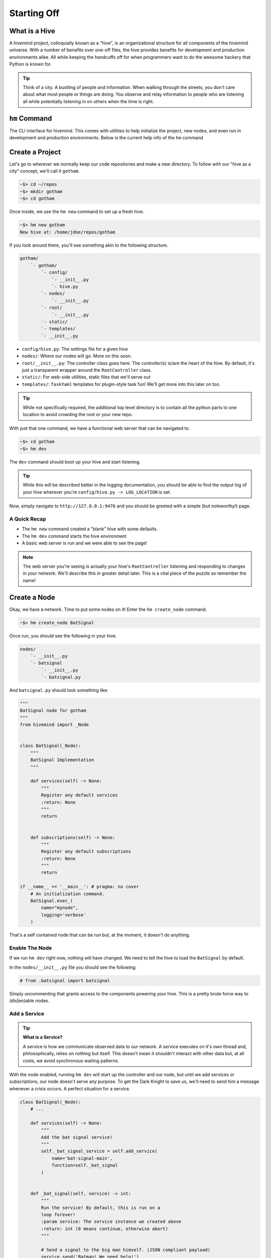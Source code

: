 ************
Starting Off
************

What is a Hive
==============

A hivemind project, colloquially known as a "hive", is an organizational structure for all components of the hivemind universe. With a number of benefits over one-off files, the hive provides benefits for development and production environments alike. All while keeping the handcuffs off for when programmers want to do the awesome hackery that Python is known for.

.. tip::

    Think of a city. A bustling of people and information. When walking through the streets, you don't care about what most people or things are doing. You observe and relay information to people who are listening all while potentially listening in on others when the time is right.


``hm`` Command
==============

The CLI interface for hivemind. This comes with utilities to help initialize the project, new nodes, and even run in development and production environments. Below is the current help info of the ``hm`` command

.. execute_code::
    :hide_code:
    :hide_headers:

    from hivemind.util.cliparse import build_hivemind_parser
    parser = build_hivemind_parser()
    parser.print_help()


Create a Project
================

Let's go to wherever we normally keep our code repositories and make a new directory. To follow with our "hive as a city" concept, we'll call it ``gotham``.

.. code-block:: shell

    ~$> cd ~/repos
    ~$> mkdir gotham
    ~$> cd gotham

Once inside, we use the ``hm new`` command to set up a fresh hive.

.. execute_code::
    :hide_code:
    :hide_headers:

    from hivemind.util.cliparse import build_hivemind_parser
    parser = build_hivemind_parser()
    parser.subparser_map['new'].print_help()


.. code-block:: shell

    ~$> hm new gotham
    New hive at: /home/jdoe/repos/gotham

If you look around there, you'll see something akin to the following structure.

.. code-block:: text

    gotham/
        `- gotham/
            `- config/
                `- __init__.py
                `- hive.py
            `- nodes/
                `- __init__.py
            `- root/
                `- __init__.py
            `- static/
            `- templates/
            `- __init__.py

- ``config/hive.py``: The settings file for a given hive
- ``nodes/``: Where our nodes will go. More on this soon.
- ``root/__init__.py``: The controller class goes here. The controller(s) is/are the heart of the hive. By default, it's just a transparent wrapper around the ``RootController`` class.
- ``static/``: For web-side utilities, static files that we'll serve out
- ``templates/``: ``TaskYaml`` templates for plugin-style task fun! We'll get more into this later on too.

.. tip::

    While not specifically required, the additional top level directory is to contain all the python parts to one location to avoid crowding the root or your new repo.


With just that one command, we have a functional web server that can be navigated to.

.. code-block:: shell

    ~$> cd gotham
    ~$> hm dev

The ``dev`` command should boot up your hive and start listening.

.. tip::

    While this will be described better in the logging documentation, you should be able to find the output log of your hive wherever you're ``config/hive.py -> LOG_LOCATION`` is set.

Now, simply navigate to ``http://127.0.0.1:9476`` and you should be greeted with a simple (but noteworthy!) page.

A Quick Recap
-------------

- The ``hm new`` command created a "blank" hive with some defaults.
- The ``hm dev`` command starts the hive environment
- A basic web server is run and we were able to see the page!

.. note::

    The web server you're seeing is actually your hive's ``RootController`` listening and responding to changes in your network. We'll describe this in greater detail later. This is a vital piece of the puzzle so remember the name!


Create a Node
=============

Okay, we have a network. Time to put some nodes on it! Enter the ``hm create_node`` command.

.. execute_code::
    :hide_code:
    :hide_headers:

    from hivemind.util.cliparse import build_hivemind_parser
    parser = build_hivemind_parser()
    parser.subparser_map['create_node'].print_help()

.. code-block:: shell

    ~$> hm create_node BatSignal

Once run, you should see the following in your hive.

.. code-block:: text

    nodes/
        `- __init__.py
        `- batsignal
            `- __init__.py
            `- batsignal.py

And ``batsignal.py`` should look something like:

.. code-block:: python

    """
    BatSignal node for gotham
    """
    from hivemind import _Node


    class BatSignal(_Node):
        """
        BatSignal Implementation
        """

        def services(self) -> None:
            """
            Register any default services
            :return: None
            """
            return


        def subscriptions(self) -> None:
            """
            Register any default subscriptions
            :return: None
            """
            return

    if __name__ == '__main__': # pragma: no cover
        # An initialization command.
        BatSignal.exec_(
            name="mynode",
            logging='verbose'
        )

That's a self contained node that can be run but, at the moment, it doesn't do anything.

Enable The Node
---------------

If we run ``hm dev`` right now, nothing will have changed. We need to tell the hive to load the ``BatSignal`` by default.

In the ``nodes/__init__.py`` file you should see the following:

.. code-block:: python

    # from .batsignal import batsignal

Simply uncommenting that grants access to the components powering your hive. This is a pretty brute force way to (dis|en)able nodes.

Add a Service
-------------

.. tip::

    **What is a Service?**

    A service is how we communicate observed data to our network. A service executes on it's own thread and, philosophically, relies on nothing but itself. This doesn't mean it shouldn't interact with other data but, at all costs, we avoid synchronous waiting patterns.

With the node enabled, running ``hm dev`` will start up the controller and our node, but until we add services or subscriptions, our node doesn't serve any purpose. To get the Dark Knight to save us, we'll need to send him a message whenever a crisis occurs. A perfect situation for a service.

.. code-block:: python

    class BatSignal(_Node):
        # ...

        def services(self) -> None:
            """
            Add the bat signal service!
            """
            self._bat_signal_service = self.add_service(
                name='bat-signal-main',
                function=self._bat_signal
            )


        def _bat_signal(self, service) -> int:
            """
            Run the service! By default, this is run on a
            loop forever!
            :param service: The service instance we created above
            :return: int (0 means continue, otherwise abort)
            """

            # Send a signal to the big man himself. (JSON compliant payload)
            service.send('Batman! We need help!')

            # As lowly cityfolk, we can do nothing but wait until
            # the next crisis.
            service.sleep_for(5.0)

            return 0


A few important things in there.

1. We defined our first ``_Service`` with the ``self.add_service`` function.
    - ``name``: A name for our service (unique to the node class)
    - ``function``: The callback that gets run in a loop for the rest of the _Node's life
2. Within the callback function, we sent a message through our service to alert anyone that's listening
3. To avoid spamming the controller and subsequent subscriptions to this service, we have the service sleep
    - We do this with ``service.sleep_for`` as it has the ability to wake up gracefully when shutting down

.. warning::

    Avoid ``time.sleep`` in a service callback! There's no benefit over ``_Serivce.sleep_for`` and can
    cause your program to stall out for a length of time.


Logs
----

With the service looking good, we can start our development environment with ``hm dev``. At the moment, nothing new will appear to happen. Our service should be transmitting a signal every 5 seconds, but we don't have anything to really look at. To see what's happening at a log level, navigate to where your ``config/hive.py -> LOG_LOCATION`` points you. (This will be different on different platforms).

You should see two logs. One called ``root.log`` and another called ``batsignal.log`` (or whatever you called the node class). The logging utilities within hivemind route to the corresponding log file to keep them from all becoming one giant mess. In the future ``hm`` may gain the ability to merge the log based on the timestamps to help improve with time debugging.

.. tip::

    **Verbose** To enable verbose output of the nodes, use the ``-v`` flag. This will be reflected in the logs, not on the standard output

    .. code-block:: shell

        ~$> hm dev -v



Add a Subscription
------------------

The Batman is always vigilant to save the day. A subscription, is no different.

Now, we could add a subscription to our ``BatSignal`` node that listens for the ``"bat-signal-main"`` command and responds to the crisis however we can scale the number of Bat Signals and Bat...men(?) to any extent if we separate them. Herein lies one of the cornerstones of ``hivemind``.


First, let's create the node to host our subscription.

.. code-block:: shell

    ~$> hm create_node batman

Now, we should have the following:

.. code-block:: text

    nodes/
        `- __init__.py
        `- batman/
            `- __init__.py
            `- batman.py
        `- batsignal/
            ` - ...

Within the node definition (``nodes/batman/batman.py``) we can set up the subscription.

.. code-block:: python

    class Batman(_Node):
        # ...

        def subscriptions(self) -> None:
            """
            Stay vigilant caped crusader
            """
            self._bat_signal_subscription = self.add_subscription(
                name='bat-signal-*',
                function=self._go_save_the_day
            )


        def _go_save_the_day(self, payload) -> int:
            """
            Here, we can save the day.

            :param payload: The message data sent from a service who's name matches
                            the subscription name pattern. In this case, anything
                            matching "bat-signal-*"
            """
            if not isinstance(payload, str):
                self.log_warning(f'Unknown payload type: {type(payload)}')
                return 0

            if payload == "Batman! We need help!":
                print ('Batman has saved the day!') # To print to our stdout

            else:
                print ('Oh no! Batman doesn\'t know what to do!')

            return 0


